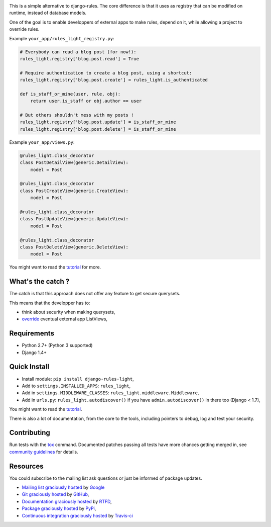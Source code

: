 .. image:: https://secure.travis-ci.org/yourlabs/django-rules-light.png?branch=master
    :target: http://travis-ci.org/yourlabs/django-rules-light
.. image:: https://pypip.in/d/django-rules-light/badge.png
    :target: https://crate.io/packages/django-rules-light
.. image:: https://pypip.in/v/django-rules-light/badge.png   
    :target: https://crate.io/packages/django-rules-light

This is a simple alternative to django-rules. The core difference is that
it uses as registry that can be modified on runtime, instead of database
models.

One of the goal is to enable developpers of external apps to make rules, depend
on it, while allowing a project to override rules.

Example ``your_app/rules_light_registry.py``:

.. code-block:: python

    # Everybody can read a blog post (for now!):
    rules_light.registry['blog.post.read'] = True

    # Require authentication to create a blog post, using a shortcut:
    rules_light.registry['blog.post.create'] = rules_light.is_authenticated

    def is_staff_or_mine(user, rule, obj):
        return user.is_staff or obj.author == user
    
    # But others shouldn't mess with my posts !
    rules_light.registry['blog.post.update'] = is_staff_or_mine
    rules_light.registry['blog.post.delete'] = is_staff_or_mine

Example ``your_app/views.py``:

.. code-block:: python

    @rules_light.class_decorator
    class PostDetailView(generic.DetailView):
        model = Post
     
    @rules_light.class_decorator
    class PostCreateView(generic.CreateView):
        model = Post
     
    @rules_light.class_decorator
    class PostUpdateView(generic.UpdateView):
        model = Post
   
    @rules_light.class_decorator
    class PostDeleteView(generic.DeleteView):
        model = Post

You might want to read the `tutorial
<https://django-rules-light.readthedocs.org/en/latest/tutorial.html>`_ for
more.

What's the catch ?
------------------

The catch is that this approach does not offer any feature to get secure
querysets.

This means that the developper has to:

- think about security when making querysets,
- `override
  <http://blog.yourlabs.org/post/19777151073/how-to-override-a-view-from-an-external-django-app>`_
  eventual external app ListViews,

Requirements
------------

- Python 2.7+ (Python 3 supported)
- Django 1.4+

Quick Install
-------------

- Install module: ``pip install django-rules-light``,
- Add to ``settings.INSTALLED_APPS``: ``rules_light``,
- Add in ``settings.MIDDLEWARE_CLASSES``: ``rules_light.middleware.Middleware``,
- Add in ``urls.py``: ``rules_light.autodiscover()`` if you have
  ``admin.autodiscover()`` in there too (Django < 1.7),

You might want to read the `tutorial
<https://django-rules-light.readthedocs.org/en/latest/tutorial.html>`_.

There is also a lot of documentation, from the core to the tools, including
pointers to debug, log and test your security.

Contributing
------------

Run tests with the `tox
<https://pypi.python.org/pypi/tox>`_ command. Documented patches passing all
tests have more chances getting merged in, see `community guidelines
<http://docs.yourlabs.org>`_ for details.

Resources
---------

You could subscribe to the mailing list ask questions or just be informed of
package updates.

- `Mailing list graciously hosted
  <http://groups.google.com/group/yourlabs>`_ by `Google
  <http://groups.google.com>`_
- `Git graciously hosted
  <https://github.com/yourlabs/django-rules-light/>`_ by `GitHub
  <http://github.com>`_,
- `Documentation graciously hosted
  <http://django-rules-light.rtfd.org>`_ by `RTFD
  <http://rtfd.org>`_,
- `Package graciously hosted
  <http://pypi.python.org/pypi/django-rules-light/>`_ by `PyPi
  <http://pypi.python.org/pypi>`_,
- `Continuous integration graciously hosted
  <http://travis-ci.org/yourlabs/django-rules-light>`_ by `Travis-ci
  <http://travis-ci.org>`_
